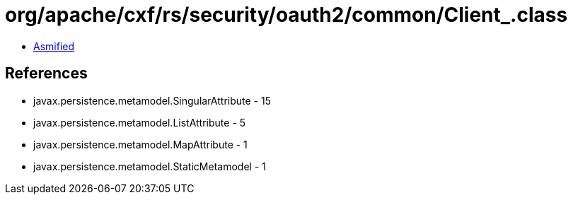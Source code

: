 = org/apache/cxf/rs/security/oauth2/common/Client_.class

 - link:Client_-asmified.java[Asmified]

== References

 - javax.persistence.metamodel.SingularAttribute - 15
 - javax.persistence.metamodel.ListAttribute - 5
 - javax.persistence.metamodel.MapAttribute - 1
 - javax.persistence.metamodel.StaticMetamodel - 1
